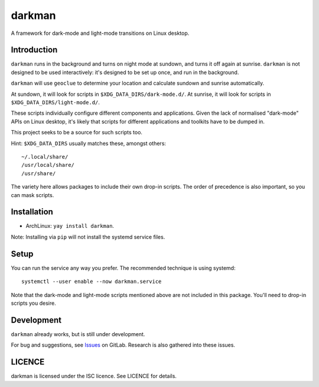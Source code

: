 darkman
=======

A framework for dark-mode and light-mode transitions on Linux desktop.

Introduction
------------

``darkman`` runs in the background and turns on night mode at sundown, and turns it off
again at sunrise. ``darkman`` is not designed to be used interactively: it's designed to
be set up once, and run in the background.

``darkman`` will use ``geoclue`` to determine your location and calculate sundown and
sunrise automatically.

At sundown, it will look for scripts in ``$XDG_DATA_DIRS/dark-mode.d/``.
At sunrise, it will look for scripts in ``$XDG_DATA_DIRS/light-mode.d/``.

These scripts individually configure different components and applications. Given the
lack of normalised "dark-mode" APIs on Linux desktop, it's likely that scripts for
different applications and toolkits have to be dumped in.

This project seeks to be a source for such scripts too.

Hint: ``$XDG_DATA_DIRS`` usually matches these, amongst others::

    ~/.local/share/
    /usr/local/share/
    /usr/share/

The variety here allows packages to include their own drop-in scripts. The order of
precedence is also important, so you can mask scripts.

Installation
------------

- ArchLinux: ``yay install darkman``.

Note: Installing via ``pip`` will not install the systemd service files.

Setup
-----

You can run the service any way you prefer. The recommended technique is using
systemd::

    systemctl --user enable --now darkman.service

Note that the dark-mode and light-mode scripts mentioned above are not included in this
package. You'll need to drop-in scripts you desire.

Development
-----------

``darkman`` already works, but is still under development.

For bug and suggestions, see Issues_ on GitLab. Research is also gathered into these
issues.

.. _Issues: https://gitlab.com/WhyNotHugo/darkman/-/issues


LICENCE
-------

darkman is licensed under the ISC licence. See LICENCE for details.
